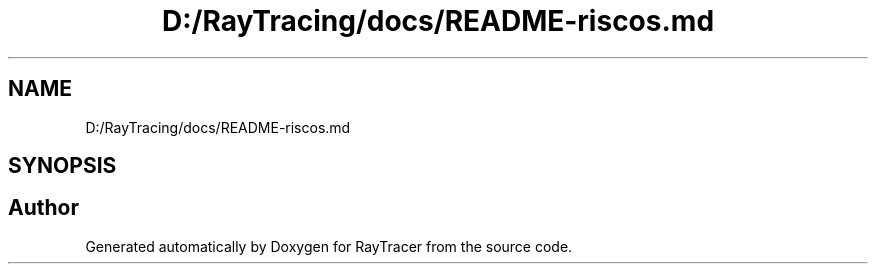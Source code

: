 .TH "D:/RayTracing/docs/README-riscos.md" 3 "Mon Jan 24 2022" "Version 1.0" "RayTracer" \" -*- nroff -*-
.ad l
.nh
.SH NAME
D:/RayTracing/docs/README-riscos.md
.SH SYNOPSIS
.br
.PP
.SH "Author"
.PP 
Generated automatically by Doxygen for RayTracer from the source code\&.
